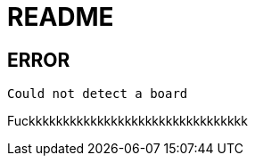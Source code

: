 = README

== ERROR

[source, shell]
----
Could not detect a board
----

Fuckkkkkkkkkkkkkkkkkkkkkkkkkkkkkkkk
